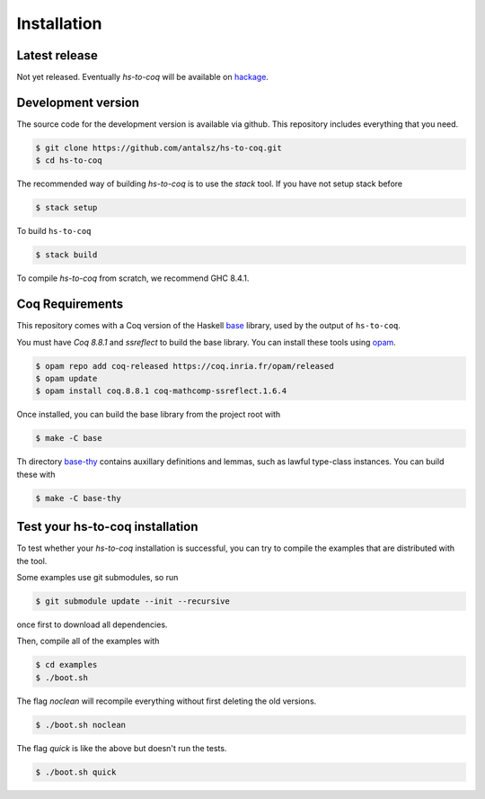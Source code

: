 ============
Installation
============

Latest release
--------------

Not yet released. Eventually `hs-to-coq` will be available on
`hackage <https://hackage.haskell.org/>`_.

Development version
-------------------

The source code for the development version is available via github. This
repository includes everything that you need.
 
.. code-block:: shell

    $ git clone https://github.com/antalsz/hs-to-coq.git
    $ cd hs-to-coq

The recommended way of building `hs-to-coq` is to use the `stack` tool. If you
have not setup stack before

.. code-block:: shell

   $ stack setup

To build ``hs-to-coq``

.. code-block:: shell

   $ stack build

To compile `hs-to-coq` from scratch, we recommend GHC 8.4.1.

Coq Requirements
----------------

This repository comes with a Coq version of the Haskell `base
<https://github.com/antalsz/hs-to-coq/tree/master/base>`_ library, used by the
output of ``hs-to-coq``.

You must have `Coq 8.8.1` and `ssreflect` to build the base library. You can install
these tools using `opam <https://opam.ocaml.org/>`_.

.. code-block::  shell

    $ opam repo add coq-released https://coq.inria.fr/opam/released 
    $ opam update
    $ opam install coq.8.8.1 coq-mathcomp-ssreflect.1.6.4


Once installed, you can build the base library from the project root with

.. code-block:: shell

    $ make -C base

Th directory `base-thy
<https://github.com/antalsz/hs-to-coq/tree/master/base-thy>`_ contains auxillary
definitions and lemmas, such as lawful type-class instances. You can build
these with

.. code-block:: shell

    $ make -C base-thy

Test your hs-to-coq installation
--------------------------------

To test whether your `hs-to-coq` installation is successful, you can try to
compile the examples that are distributed with the tool.

Some examples use git submodules, so run

.. code-block:: shell

    $ git submodule update --init --recursive

once first to download all dependencies.

Then, compile all of the examples with

.. code-block:: shell

    $ cd examples
    $ ./boot.sh

The flag `noclean` will recompile everything without first deleting the old
versions.

.. code-block:: shell

    $ ./boot.sh noclean

The flag `quick` is like the above but doesn't run the tests.

.. code-block:: shell

    $ ./boot.sh quick





